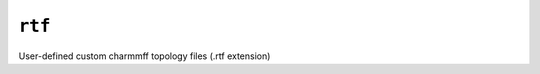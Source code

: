 .. _config_ref charmmff user_custom rtf:

``rtf``
-------



User-defined custom charmmff topology files (.rtf extension)

.. raw:: html

   <div class="autogen-footer">
     <p>This page was generated by ycleptic v2.0.1 on 2025-09-02.</p>
   </div>